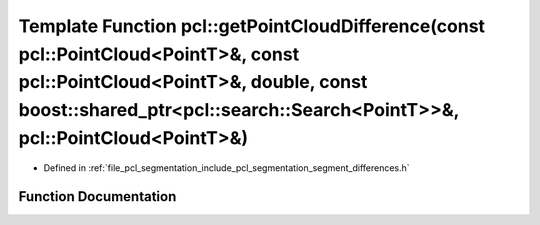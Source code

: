.. _exhale_function_namespacepcl_1ac504771c71d27b10427eb6809b16e271:

Template Function pcl::getPointCloudDifference(const pcl::PointCloud<PointT>&, const pcl::PointCloud<PointT>&, double, const boost::shared_ptr<pcl::search::Search<PointT>>&, pcl::PointCloud<PointT>&)
=======================================================================================================================================================================================================

- Defined in :ref:`file_pcl_segmentation_include_pcl_segmentation_segment_differences.h`


Function Documentation
----------------------


.. doxygenfunction:: pcl::getPointCloudDifference(const pcl::PointCloud<PointT>&, const pcl::PointCloud<PointT>&, double, const boost::shared_ptr<pcl::search::Search<PointT>>&, pcl::PointCloud<PointT>&)
